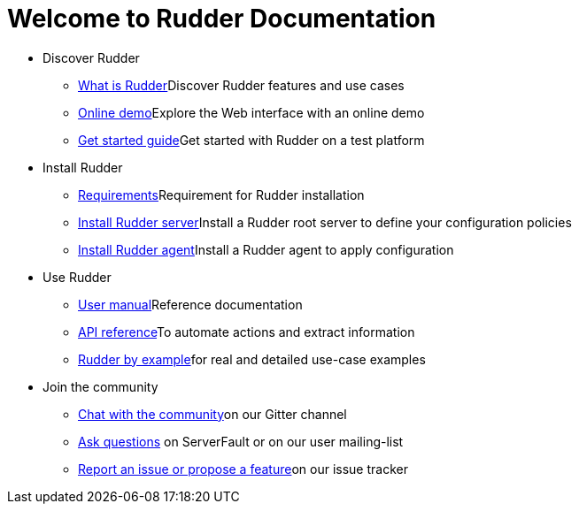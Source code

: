 = Welcome to Rudder Documentation

* Discover Rudder
** xref:5.0@reference:ROOT:index.adoc[What is Rudder]Discover Rudder features and use cases
** https://demo.rudder.io[Online demo]Explore the Web interface with an online demo
** xref:index.adoc[Get started guide]Get started with Rudder on a test platform

* Install Rudder
** xref:5.0@reference:installation:requirements.adoc[Requirements]Requirement for Rudder installation
//** Install a Rudder root server to define your configuration policies on xref:reference:installation:server/debian.adoc[Debian/Ubuntu], xref:reference:installation:server/rhel.adoc[RHEL/CentOS] or xref:reference:installation:server/sles.adoc[SLES]
** xref:5.0@reference:installation:server/debian.adoc[Install Rudder server]Install a Rudder root server to define your configuration policies
//** Install a Rudder agent to apply configuration on xref:reference:installation:agent/debian.adoc[Debian/Ubuntu], xref:reference:installation:agent/rhel.adoc[RHEL/CentOS] or xref:reference:installation:agent/sles.adoc[SLES]
** xref:5.0@reference:installation:agent/debian.adoc[Install Rudder agent]Install a Rudder agent to apply configuration

* Use Rudder
** xref:5.0@reference:ROOT:index.adoc[User manual]Reference documentation
** https://docs.rudder.io/api[API reference]To automate actions and extract information
** xref:rudder-by-example:ROOT:index.adoc[Rudder by example]for real and detailed use-case examples

* Join the community
** https://gitter.im/normation/rudder[Chat with the community]on our Gitter channel
** https://www.rudder.io/en/use/community/[Ask questions] on ServerFault or on our user mailing-list
** https://issues.rudder.io/[Report an issue or propose a feature]on our issue tracker
